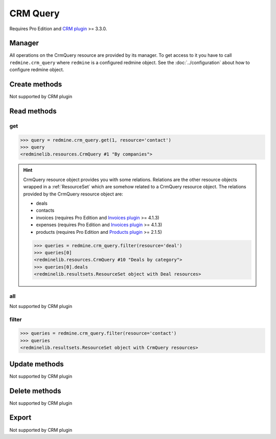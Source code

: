 CRM Query
=========

Requires Pro Edition and `CRM plugin <https://www.redmineup.com/pages/plugins/crm>`_ >= 3.3.0.

Manager
-------

All operations on the CrmQuery resource are provided by its manager. To get access to
it you have to call ``redmine.crm_query`` where ``redmine`` is a configured redmine object.
See the :doc:`../configuration` about how to configure redmine object.

Create methods
--------------

Not supported by CRM plugin

Read methods
------------

get
+++

.. versionadded:: 2.1.0

.. py:method:: get(resource_id, **params)
   :module: redminelib.managers.ResourceManager
   :noindex:

   Returns single CrmQuery resource from the CRM plugin by its id.

   :param int resource_id: (required). Id of the crm query.
   :param string resource:
    .. raw:: html

       (required). Get crm query for the resource. One of:

    - contact
    - deal
    - invoice (requires Pro Edition and `Invoices plugin <https://www.redmineup.com/pages/plugins/invoices>`_ >= 4.1.3)
    - expense (requires Pro Edition and `Invoices plugin <https://www.redmineup.com/pages/plugins/invoices>`_ >= 4.1.3)
    - product (requires Pro Edition and `Products plugin <https://www.redmineup.com/pages/plugins/products>`_ >= 2.1.5)

   :return: :ref:`Resource` object

.. code-block:: python

   >>> query = redmine.crm_query.get(1, resource='contact')
   >>> query
   <redminelib.resources.CrmQuery #1 "By companies">

.. hint::

   CrmQuery resource object provides you with some relations. Relations are the other
   resource objects wrapped in a :ref:`ResourceSet` which are somehow related to a CrmQuery
   resource object. The relations provided by the CrmQuery resource object are:

   * deals
   * contacts
   * invoices (requires Pro Edition and `Invoices plugin <https://www.redmineup.com/pages/plugins/invoices>`_ >= 4.1.3)
   * expenses (requires Pro Edition and `Invoices plugin <https://www.redmineup.com/pages/plugins/invoices>`_ >= 4.1.3)
   * products (requires Pro Edition and `Products plugin <https://www.redmineup.com/pages/plugins/products>`_ >= 2.1.5)

   .. code-block:: python

      >>> queries = redmine.crm_query.filter(resource='deal')
      >>> queries[0]
      <redminelib.resources.CrmQuery #10 "Deals by category">
      >>> queries[0].deals
      <redminelib.resultsets.ResourceSet object with Deal resources>

all
+++

Not supported by CRM plugin

filter
++++++

.. py:method:: filter(**filters)
   :module: redminelib.managers.ResourceManager
   :noindex:

   Returns crm query resources that match the given lookup parameters.

   :param string resource:
    .. raw:: html

       (required). Get crm queries for the resource. One of:

    - contact
    - deal
    - invoice (requires Pro Edition and `Invoices plugin <https://www.redmineup.com/pages/plugins/invoices>`_ >= 4.1.3)
    - expense (requires Pro Edition and `Invoices plugin <https://www.redmineup.com/pages/plugins/invoices>`_ >= 4.1.3)
    - product (requires Pro Edition and `Products plugin <https://www.redmineup.com/pages/plugins/products>`_ >= 2.1.5)

   :param int limit: (optional). How much resources to return.
   :param int offset: (optional). Starting from what resource to return the other resources.
   :return: :ref:`ResourceSet` object

.. code-block:: python

   >>> queries = redmine.crm_query.filter(resource='contact')
   >>> queries
   <redminelib.resultsets.ResourceSet object with CrmQuery resources>

Update methods
--------------

Not supported by CRM plugin

Delete methods
--------------

Not supported by CRM plugin

Export
------

Not supported by CRM plugin
